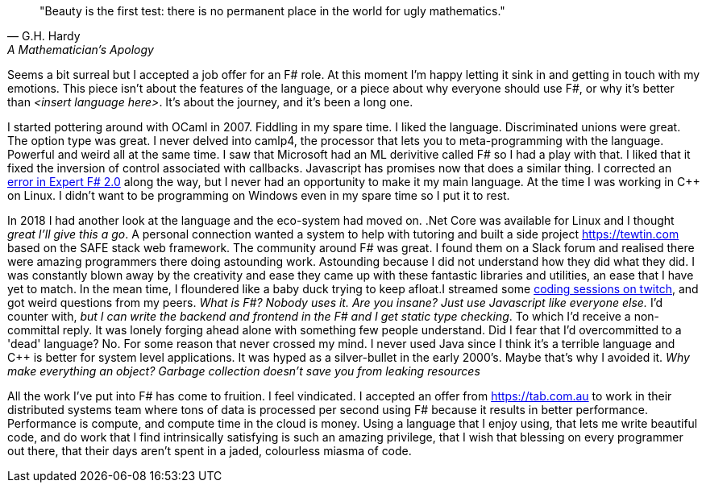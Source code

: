 :description: FSharp Job
:keywords: fsharp
:stylesheet: readthedocs.css


""Beauty is the first test: there is no permanent place in the world for ugly mathematics.""
-- G.H. Hardy, A Mathematician's Apology

Seems a bit surreal but I accepted a job offer for an F# role. At this moment I'm happy letting it sink in and getting in touch with my emotions. This piece isn't about the features of the language, or a piece about why everyone should use F#, or why it's better than _<insert language here>_. It's about the journey, and it's been a long one.

I started pottering around with OCaml in 2007. Fiddling in my spare time. I liked the language. Discriminated unions were great. The option type was great. I never delved into camlp4, the processor that lets you to meta-programming with the language. Powerful and weird all at the same time. I saw that Microsoft had an ML derivitive called F# so I had a play with that. I liked that it fixed the inversion of control associated with callbacks. Javascript has promises now that does a similar thing. I corrected an https://stackoverflow.com/questions/6182055/is-this-a-correct-desugaring-of-the-computation-workflow/6183478#6183478[error in Expert F# 2.0] along the way, but I never had an opportunity to make it my main language. At the time I was working in C++ on Linux. I didn't want to be programming on Windows even in my spare time so I put it to rest.

In 2018 I had another look at the language and the eco-system had moved on. .Net Core was available for Linux and I thought _great I'll give this a go_. A personal connection wanted a system to help with tutoring and built a side project https://tewtin.com based on the SAFE stack web framework. The community around F# was great.  I found them on a Slack forum and realised there were amazing programmers there doing astounding work. Astounding because I did not understand how they did what they did. I was constantly blown away by the creativity and ease they came up with these fantastic libraries and utilities, an ease that I have yet to match. In the mean time, I floundered like a baby duck trying to keep afloat.I streamed some https://www.twitch.tv/videos/366933831[coding sessions on twitch], and got weird questions from my peers. _What is F#? Nobody uses it. Are you insane? Just use Javascript like everyone else._ I'd counter with, _but I can write the backend and frontend in the F# and I get static type checking_. To which I'd receive a non-committal reply. It was lonely forging ahead alone with something few people understand. Did I fear that I'd overcommitted to a 'dead' language? No. For some reason that never crossed my mind. I never used Java since I think it's a terrible language and C++ is better for system level applications. It was hyped as a silver-bullet in the early 2000's. Maybe that's why I avoided it.  _Why make everything an object? Garbage collection doesn't save you from leaking resources_

All the work I've put into F# has come to fruition. I feel vindicated. I accepted an offer from https://tab.com.au to work in their distributed systems team where tons of data is processed per second using F# because it results in better performance. Performance is compute, and compute time in the cloud is money. Using a language that I enjoy using, that lets me write beautiful code, and do work that I find intrinsically satisfying is such an amazing privilege, that I wish that blessing on every programmer out there, that their days aren't spent in a jaded, colourless miasma of code.
